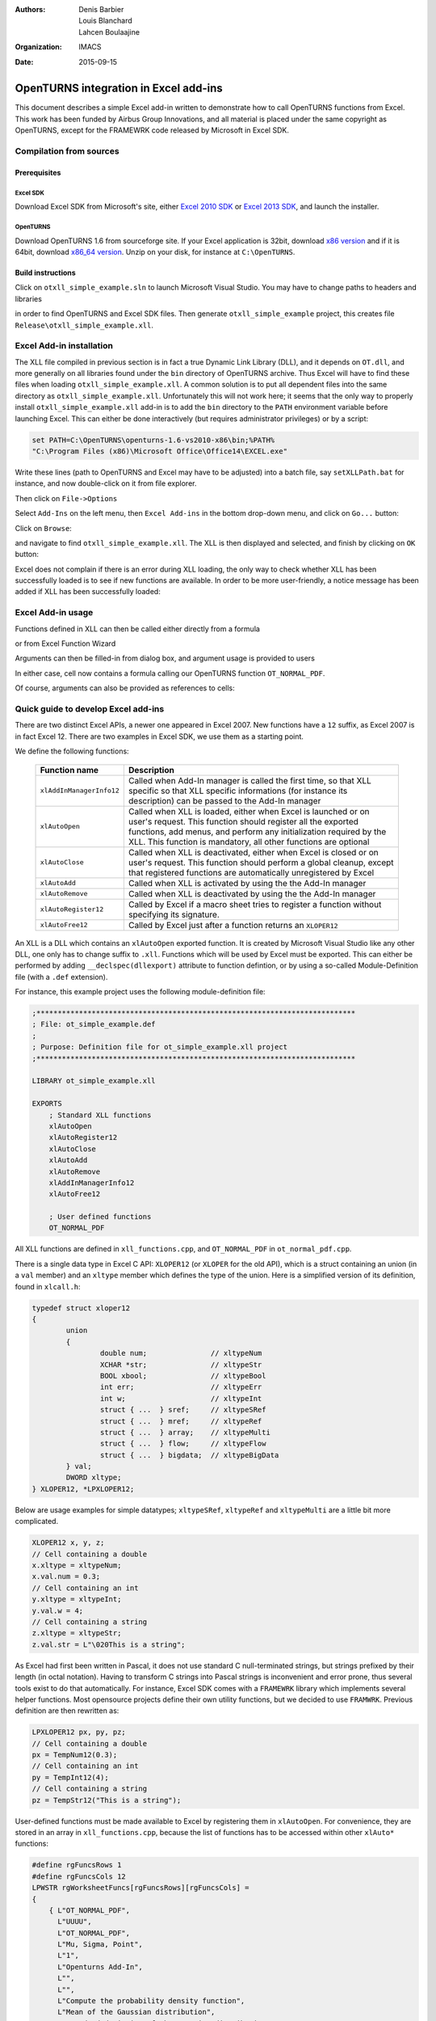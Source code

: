 :authors:
    Denis Barbier,
    Louis Blanchard,
    Lahcen Boulaajine
:organization: IMACS
:date: 2015-09-15

======================================
OpenTURNS integration in Excel add-ins
======================================

This document describes a simple Excel add-in written to demonstrate how to call OpenTURNS functions from Excel.
This work has been funded by Airbus Group Innovations, and all material is placed under the same copyright as
OpenTURNS, except for the FRAMEWRK code released by Microsoft in Excel SDK.

Compilation from sources
========================

Prerequisites
-------------

Excel SDK
^^^^^^^^^

Download Excel SDK from Microsoft's site, either
`Excel 2010 SDK <http://www.microsoft.com/en-us/download/details.aspx?id=20199>`_
or
`Excel 2013 SDK <http://www.microsoft.com/en-us/download/details.aspx?id=35567>`_, and launch the installer.

OpenTURNS
^^^^^^^^^

Download OpenTURNS 1.6 from sourceforge site. If your Excel application is 32bit, download
`x86 version <http://sourceforge.net/projects/openturns/files/openturns/openturns-1.6/dev/openturns-1.6-vs2010-x86.zip/download>`_
and if it is 64bit, download
`x86_64 version <http://sourceforge.net/projects/openturns/files/openturns/openturns-1.6/dev/openturns-1.6-vs2010-x86_64.zip/download>`_.
Unzip on your disk, for instance at ``C:\OpenTURNS``.

Build instructions
------------------

Click on ``otxll_simple_example.sln`` to launch Microsoft Visual Studio.  You may have to change paths to headers
and libraries

.. image:: images/otxll_vs1.png
   :scale: 47 %
   :align: center

.. image:: images/otxll_vs2.png
   :scale: 47 %
   :align: center

in order to find OpenTURNS and Excel SDK files.
Then generate ``otxll_simple_example`` project, this creates file ``Release\otxll_simple_example.xll``.

Excel Add-in installation
=========================

The XLL file compiled in previous section is in fact a true Dynamic Link Library (DLL), and it depends on ``OT.dll``, and more generally on all libraries found under the ``bin`` directory of OpenTURNS archive.  Thus Excel will have to find these files when loading ``otxll_simple_example.xll``.  A common solution is to put all dependent files into the same directory as ``otxll_simple_example.xll``.  Unfortunately this will not work here; it seems that the only way to properly install ``otxll_simple_example.xll`` add-in is to add the ``bin`` directory to the ``PATH`` environment variable before launching Excel.  This can either be done interactively (but requires administrator privileges) or by a script:

.. code-block:: batch

  set PATH=C:\OpenTURNS\openturns-1.6-vs2010-x86\bin;%PATH%
  "C:\Program Files (x86)\Microsoft Office\Office14\EXCEL.exe"

Write these lines (path to OpenTURNS and Excel may have to be adjusted) into a batch file, say ``setXLLPath.bat`` for instance, and now double-click on it from file explorer.

Then click on ``File->Options``

.. image:: images/options.png
   :scale: 47 %
   :align: center

Select ``Add-Ins`` on the left menu, then ``Excel Add-ins`` in the bottom drop-down menu, and click on ``Go...`` button:

.. image:: images/Add_Ins.png
   :scale: 50 %
   :align: center

Click on ``Browse``:

.. image:: images/Add_Ins2.png
   :scale: 50 %
   :align: center

and navigate to find ``otxll_simple_example.xll``.  The XLL is then displayed and selected, and finish by clicking on ``OK`` button:

.. image:: images/Add_Ins3.png
   :scale: 50 %
   :align: center

Excel does not complain if there is an error during XLL loading, the only way to check whether XLL has been successfully loaded is to see if new functions are available.  In order to be more user-friendly, a notice message has been added if XLL has been successfully loaded:

.. image:: images/otxll_simple_example_ON.png
   :scale: 50 %
   :align: center


Excel Add-in usage
==================

Functions defined in XLL can then be called either directly from a formula

.. image:: images/Normal_PDF.png
   :scale: 60 %
   :align: center

or from Excel Function Wizard

.. image:: images/Normal_PDF3.png
   :scale: 60 %
   :align: center

Arguments can then be filled-in from dialog box, and argument usage is provided to users

.. image:: images/Normal_PDF4.png
   :scale: 60 %
   :align: center

In either case, cell now contains a formula calling our OpenTURNS function ``OT_NORMAL_PDF``.

.. image:: images/Normal_PDF2.png
   :scale: 60 %
   :align: center

Of course, arguments can also be provided as references to cells:

.. image:: images/Normal_PDF5.png
   :scale: 60 %
   :align: center

Quick guide to develop Excel add-ins
====================================

There are two distinct Excel APIs, a newer one appeared in Excel 2007. New functions have a ``12`` suffix, as Excel 2007 is in fact Excel 12.  There are two examples in Excel SDK, we use them as a starting point.

We define the following functions:

  +----------------------------+-----------------------------------------------------------------+
  | Function name              | Description                                                     |
  +============================+=================================================================+
  | ``xlAddInManagerInfo12``   | Called when Add-In manager is called the first time, so that XLL|
  |                            | specific so that XLL specific informations (for instance its    |
  |                            | description) can be passed to the Add-In manager                |
  +----------------------------+-----------------------------------------------------------------+
  | ``xlAutoOpen``             | Called when XLL is loaded, either when Excel is launched or on  |
  |                            | user's request.  This function should register all the exported |
  |                            | functions, add menus, and perform any initialization required   |
  |                            | by the XLL.                                                     |
  |                            | This function is mandatory, all other functions are optional    |
  +----------------------------+-----------------------------------------------------------------+
  | ``xlAutoClose``            | Called when XLL is deactivated, either when Excel is closed or  |
  |                            | on user's request.  This function should perform a global       |
  |                            | cleanup, except that registered functions are automatically     |
  |                            | unregistered by Excel                                           |
  +----------------------------+-----------------------------------------------------------------+
  | ``xlAutoAdd``              | Called when XLL is activated by using the the Add-In manager    |
  +----------------------------+-----------------------------------------------------------------+
  | ``xlAutoRemove``           | Called when XLL is deactivated by using the the Add-In manager  |
  +----------------------------+-----------------------------------------------------------------+
  | ``xlAutoRegister12``       | Called by Excel if a macro sheet tries to register a function   |
  |                            | without specifying its signature.                               |
  +----------------------------+-----------------------------------------------------------------+
  | ``xlAutoFree12``           | Called by Excel just after a function returns an ``XLOPER12``   |
  +----------------------------+-----------------------------------------------------------------+

An XLL is a DLL which contains an ``xlAutoOpen`` exported function.  It is created by Microsoft Visual Studio like any other DLL, one only has to change suffix to ``.xll``.  Functions which will be used by Excel must be exported.  This can either be performed by adding ``__declspec(dllexport)`` attribute to function defintion, or by using a so-called Module-Definition file (with a ``.def`` extension).

For instance, this example project uses the following module-definition file:

.. code-block:: C

  ;***************************************************************************
  ; File: ot_simple_example.def
  ;
  ; Purpose: Definition file for ot_simple_example.xll project
  ;***************************************************************************
  
  LIBRARY ot_simple_example.xll
  
  EXPORTS
      ; Standard XLL functions
      xlAutoOpen
      xlAutoRegister12
      xlAutoClose
      xlAutoAdd
      xlAutoRemove
      xlAddInManagerInfo12
      xlAutoFree12
  
      ; User defined functions
      OT_NORMAL_PDF

All XLL functions are defined in ``xll_functions.cpp``, and ``OT_NORMAL_PDF`` in ``ot_normal_pdf.cpp``.

There is a single data type in Excel C API: ``XLOPER12`` (or ``XLOPER`` for the old API), which is a struct containing an union (in a ``val`` member)
and an ``xltype`` member which defines the type of the union.  Here is a simplified version of its definition, found in ``xlcall.h``:

.. code-block:: C

  typedef struct xloper12
  {
          union
          {
                  double num;               // xltypeNum
                  XCHAR *str;               // xltypeStr
                  BOOL xbool;               // xltypeBool
                  int err;                  // xltypeErr
                  int w;                    // xltypeInt
                  struct { ...  } sref;     // xltypeSRef
                  struct { ...  } mref;     // xltypeRef
                  struct { ...  } array;    // xltypeMulti
                  struct { ...  } flow;     // xltypeFlow
                  struct { ...  } bigdata;  // xltypeBigData
          } val;
          DWORD xltype;
  } XLOPER12, *LPXLOPER12;

Below are usage examples for simple datatypes; ``xltypeSRef``, ``xltypeRef`` and ``xltypeMulti`` are a little bit more complicated.

.. code-block:: C

  XLOPER12 x, y, z;
  // Cell containing a double
  x.xltype = xltypeNum;
  x.val.num = 0.3;
  // Cell containing an int
  y.xltype = xltypeInt;
  y.val.w = 4;
  // Cell containing a string
  z.xltype = xltypeStr;
  z.val.str = L"\020This is a string";

As Excel had first been written in Pascal, it does not use standard C null-terminated strings, but strings prefixed by their length (in octal notation).
Having to transform C strings into Pascal strings is inconvenient and error prone, thus several tools exist to do that automatically.  For instance, Excel SDK comes with a ``FRAMEWRK`` library which implements several helper functions.  Most opensource projects define their own utility functions, but we decided to use ``FRAMWRK``.
Previous definition are then rewritten as:

.. code-block:: C

  LPXLOPER12 px, py, pz;
  // Cell containing a double
  px = TempNum12(0.3);
  // Cell containing an int
  py = TempInt12(4);
  // Cell containing a string
  pz = TempStr12("This is a string");

User-defined functions must be made available to Excel by registering them in ``xlAutoOpen``.  For convenience, they are stored in
an array in ``xll_functions.cpp``, because the list of functions has to be accessed within other ``xlAuto*``
functions:

.. code-block:: C

  #define rgFuncsRows 1
  #define rgFuncsCols 12
  LPWSTR rgWorksheetFuncs[rgFuncsRows][rgFuncsCols] =
  {
      { L"OT_NORMAL_PDF",
        L"UUUU",
        L"OT_NORMAL_PDF",
        L"Mu, Sigma, Point",
        L"1",
        L"Openturns Add-In",
        L"",
        L"",
        L"Compute the probability density function",
        L"Mean of the Gaussian distribution",
        L"Standard deviation of the Gaussian distribution",
        L"Point where PDF is evaluated"
      }
  };

And here is how this array is used by ``xlAutoOpen``:

.. code-block:: C

    for (i=0; i<rgFuncsRows; ++i)
    {
        Excel12f(xlfRegister, 0,  1 + rgFuncsCols,
                 &xDLL,
                 TempStr12(rgWorksheetFuncs[i][0]),
                 TempStr12(rgWorksheetFuncs[i][1]),
                 TempStr12(rgWorksheetFuncs[i][2]),
                 TempStr12(rgWorksheetFuncs[i][3]),
                 TempStr12(rgWorksheetFuncs[i][4]),
                 TempStr12(rgWorksheetFuncs[i][5]),
                 TempStr12(rgWorksheetFuncs[i][6]),
                 TempStr12(rgWorksheetFuncs[i][7]),
                 TempStr12(rgWorksheetFuncs[i][8]),
                 TempStr12(rgWorksheetFuncs[i][9]),
                 TempStr12(rgWorksheetFuncs[i][10]),
                 TempStr12(rgWorksheetFuncs[i][11])
                 );
    }

The ``xlfRegister`` function accepts a varying number of arguments, and this number is passed as the third argument of ``Excel12f``.  Here is a description of the first arguments:

  +-------------------------------+------------------------+---------------------------------------------------------+
  | Example Usage                 | Argument  Name         | Description                                             |
  +===============================+========================+=========================================================+
  | L"OT_NORMAL_PDF"              | pxProcedure            | The name of the function to call as it                  |
  |                               |                        | appears in the DLL code                                 |
  +-------------------------------+------------------------+---------------------------------------------------------+
  | L"UUUU"                       | pxTypeText             | Function signature, see below                           |
  +-------------------------------+------------------------+---------------------------------------------------------+
  | L"OT_NORMAL_PDF"              | pxFunctionText         | The function name as it will appear in                  |
  |                               |                        | the Function Wizard                                     |
  +-------------------------------+------------------------+---------------------------------------------------------+
  | L"Mu, Sigma, Point"           | pxArgumentText         | An optional text string that describes                  |
  |                               |                        | arguments                                               |
  +-------------------------------+------------------------+---------------------------------------------------------+
  | L"1"                          | pxMacroType            | An optional argument that indicates the                 |
  |                               |                        | type of XLL entry point (always use "1")                |
  +-------------------------------+------------------------+---------------------------------------------------------+
  | L"Openturns Add-In"           | pxCategory             | An optional argument which is used by                   |
  |                               |                        | the Function Wizard                                     |
  +-------------------------------+------------------------+---------------------------------------------------------+
  | L""                           | pxShortcutText         | A one-character, case-sensitive string                  |
  |                               |                        | that specifies the control key assigned                 |
  |                               |                        | to this command                                         |
  +-------------------------------+------------------------+---------------------------------------------------------+
  | L""                           | pxHelpTopic            | An optional reference to the Help file                  |
  |                               |                        | (.chm or .hlp) to display when the user                 |
  |                               |                        | clicks the Help button                                  |
  +-------------------------------+------------------------+---------------------------------------------------------+
  | L"Compute the probability     | pxFunctionHelp         | An optional string that describes your                  |
  | density function"             |                        | custom function when it is selected in                  |
  |                               |                        | the Function Wizard                                     |
  +-------------------------------+------------------------+---------------------------------------------------------+
  | L"Mean of the Gaussian        | pxArgumentHelp1        | An optional text string that describes                  |
  | distribution"                 |                        | the first argument when the function                    |
  |                               |                        | is selected in the Function Wizard                      |
  +-------------------------------+------------------------+---------------------------------------------------------+
  | L"Standard deviation of       | pxArgumentHelp2        | An optional text string that describes                  |
  | the Gaussian distribution"    |                        | the second argument when the function                   |
  |                               |                        | is selected in the Function Wizard                      |
  +-------------------------------+------------------------+---------------------------------------------------------+
  | ...                           | ...                    | ...                                                     |
  +-------------------------------+------------------------+---------------------------------------------------------+

Function signature encodes the type of return value and arguments.  It consists of several characters, first one describes the return value, others are arguments.

  +-----------------+-----------------------------------------------------------------------------------+
  | Character       | Description                                                                       |
  +=================+===================================================================================+
  | ``A``           | Boolean, by value                                                                 |
  +-----------------+-----------------------------------------------------------------------------------+
  | ``B``           | Double, by value                                                                  |
  +-----------------+-----------------------------------------------------------------------------------+
  | ``C``, ``F``    | Null-terminated ASCII byte string                                                 |
  +-----------------+-----------------------------------------------------------------------------------+
  | ``D``, ``G``    | Counted ASCII byte string                                                         |
  +-----------------+-----------------------------------------------------------------------------------+
  | ``E``           | Double, by reference                                                              |
  +-----------------+-----------------------------------------------------------------------------------+
  | ``H``           | 16-bit WORD, by value                                                             |
  +-----------------+-----------------------------------------------------------------------------------+
  | ``I``           | 16-bit signed integer, by value                                                   |
  +-----------------+-----------------------------------------------------------------------------------+
  | ``J``           | 32-bit signed integer, by value                                                   |
  +-----------------+-----------------------------------------------------------------------------------+
  | ``K``           | Floating-point array structure                                                    |
  +-----------------+-----------------------------------------------------------------------------------+
  | ``L``           | Boolean, by reference                                                             |
  +-----------------+-----------------------------------------------------------------------------------+
  | ``M``           | 16-bit signed integer, by reference                                               |
  +-----------------+-----------------------------------------------------------------------------------+
  | ``N``           | 32-bit signed integer, by reference                                               |
  +-----------------+-----------------------------------------------------------------------------------+
  | ``O``           | Array (of integer or double)                                                      |
  +-----------------+-----------------------------------------------------------------------------------+
  | ``P``           | Variable-type worksheet values and arrays (``XLOPER``)                            |
  +-----------------+-----------------------------------------------------------------------------------+
  | ``Q``           | Variable-type worksheet values and arrays (``XLOPER12``)                          |
  +-----------------+-----------------------------------------------------------------------------------+
  | ``R``           | Values, arrays, and range references (``XLOPER``)                                 |
  +-----------------+-----------------------------------------------------------------------------------+
  | ``U``           | Values, arrays, and range references (``XLOPER12``)                               |
  +-----------------+-----------------------------------------------------------------------------------+


Arguments are passed by value or reference.  This example provides a function to compute the value of the PDF of a Gaussian distribution at a given point.
We could declare our function as being:

.. code-block:: C

  // Arguments and return value passed by value
  // Function signature is "BBBB"
  double OT_NORMAL_PDF(double mu, double sigma, double point);

Excel would then automatically compute arguments if needed, and put return value into the selected cell.
But we decided to always pass arguments by reference instead, because this gives more flexibility.  For instance, we can compute several cells in a single call.

.. code-block:: C

  // Arguments and return value passed by reference
  // Function signature is "UUUU"
  LPXLOPER12 OT_NORMAL_PDF(LPXLOPER12 xl_mu,
                           LPXLOPER12 xl_sigma,
                           LPXLOPER12 xl_point);

The downside is that return value is a newly allocated pointer, and thus Excel must be told how to deallocate it.  Of course it cannot be deleted before being returned to Excel, so there is a memory leak here.  By adding ``xlbitDLLFree`` to its type, as shown just below, we tell Excel to call our ``xlAutoFree12`` function when it does not need this pointer anymore.  This is even more useful for complex structures like ``xltypeStr`` or ``xltypeMulti``.  We must ensure that pointers returned to Excel always use the same allocation scheme (for instance, either all strings are static strings, or all strings are allocated), and ``xlAutoFree12`` frees memory when needed.

Let us now have a look at the full definition of ``OT_NORMAL_PDF``:

.. code-block:: C

  LPXLOPER12 WINAPI
  OT_NORMAL_PDF(LPXLOPER12 xl_mu, LPXLOPER12 xl_sigma, LPXLOPER12 xl_point)
  {
      LPXLOPER12 xResult = new XLOPER12();
      double mu, sigma, point;
      int error = -1;
  
      // Coerce the mean parameter
      //======================
      if((error = xloper_to_num(xl_mu, &mu)) != -1)
      {
          xResult->xltype = xltypeErr | xlbitDLLFree;
          xResult->val.err = error;
          return xResult;
      }
  
      // Coerce the standard deviation parameter
      //========================================
      if((error = xloper_to_num(xl_sigma, &sigma)) != -1)
      {
          xResult->xltype = xltypeErr | xlbitDLLFree;
          xResult->val.err = error;
          return xResult;
      }
  
      // Coerce the point parameter : to compute the PDF
      //================================================
      if((error = xloper_to_num(xl_point, &point)) != -1)
      {
          xResult->xltype = xltypeErr | xlbitDLLFree;
          xResult->val.err = error;
          return xResult;
      }
  
      //Compute the PDF on point
      //========================
      try
      {
          OT::Normal distribution(mu, sigma);
          // xlbitDLLFree enables the DLL to release
          // any dynamically allocated memory
          // that was associated with the xloper
          xResult->xltype = xltypeNum | xlbitDLLFree;
          xResult->val.num = distribution.computePDF(point);
      }
      catch(OT::Exception & e)
      {
          delete xResult;
          return 0;
      }
  
      return xResult;
  }

Excel SDK provides helper functions to transform simple types (int, double, strings, ...) into ``LPXLOPER12`` data type which can be passed to Excel, but surprisingly there are no tools to perform the opposite conversion.  Thus we wrote an ``xloper_to_num`` function for that purpose.  If conversion fails, an ``LPXLOPER12`` with type ``xltypeErr`` is returned to tell Excel that something went wrong.

All calls to OpenTURNS functions must be enclosed in a try-catch block.
The first reason is that we do not want to crash Excel if there is a user error.  But there is also a more subtle reason: when user launches the Function Wizard to enter function arguments, Excel calls our function each time an argument has changed.  With the code written above, it would not matter much because arguments are checked, but if they are passed by value like this:

.. code-block:: C

  double WINAPI OT_NORMAL_PDF(double mu, double sigma, double point) {
    return OT::Normal(mu, sigma).computePDF(point);
  }

then Excel calls ``OT_NORMAL_PDF`` with not-yet specified arguments set to ``0.0``, and of course ``OT::Normal`` throws an exception.  We could check arguments, but this is cumbersome, and OpenTURNS already performs these checks for us, so it is much simpler to catch all OpenTURNS exceptions.

Caveats
=======

- Documentation about writing XLL is scarce.

- For security reasons, functions in XLL cannot modify anything in user's worksheet, thus it is not possible:

  + to report useful error messages, in particular OpenTURNS exceptions cannot be displayed.
  + to pass the number of cells to replace as an argument (to plot a graph, for instance).

- According to Excel documentation, it seems possible to bypass some restrictions by giving more permissions to user-defined functions, but we did not succeed.

- Note taken from `MSDN <https://msdn.microsoft.com/en-us/library/office/bb687858.aspx>`_:
  *Excel also calls XLL function code from the Paste Function Wizard and Replace dialog boxes. You might need to restrict your code’s normal running in the case of the Paste Function Arguments dialog box, especially where your function can take a long time to execute. To detect if your function is being called from either of these dialog boxes, you must implement some code in your project that iterates through all the open windows to determine if the front window is one of these dialog boxes, and, if so, which one.*

- We can only call OpenTURNS functions without side effects; it is likely that XLL should provide an object manager so that OpenTURNS can initialize some heavy objects in a function call, and use it in another function.

- Due to lack of time, we did not manage to write dedicated Help files

Conclusion
==========

This simple example shows that it is very easy to call OpenTURNS functions from Excel.  Most problems we encounter came from Excel, it prevents user-defined functions to overwrite cells, which is of course good for security, but is troublesome for us.  Maybe a mix of VBA and XLL could solve these issues.

